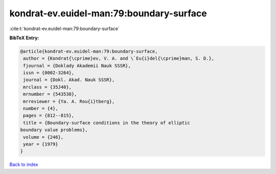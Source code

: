 kondrat-ev.euidel-man:79:boundary-surface
=========================================

:cite:t:`kondrat-ev.euidel-man:79:boundary-surface`

**BibTeX Entry:**

.. code-block:: bibtex

   @article{kondrat-ev.euidel-man:79:boundary-surface,
    author = {Kondrat{\cprime}ev, V. A. and \`Eu{i}del{\cprime}man, S. D.},
    fjournal = {Doklady Akademii Nauk SSSR},
    issn = {0002-3264},
    journal = {Dokl. Akad. Nauk SSSR},
    mrclass = {35J40},
    mrnumber = {543538},
    mrreviewer = {Ya. A. Rou{i}tberg},
    number = {4},
    pages = {812--815},
    title = {Boundary-surface conditions in the theory of elliptic
   boundary value problems},
    volume = {246},
    year = {1979}
   }

`Back to index <../By-Cite-Keys.html>`__
